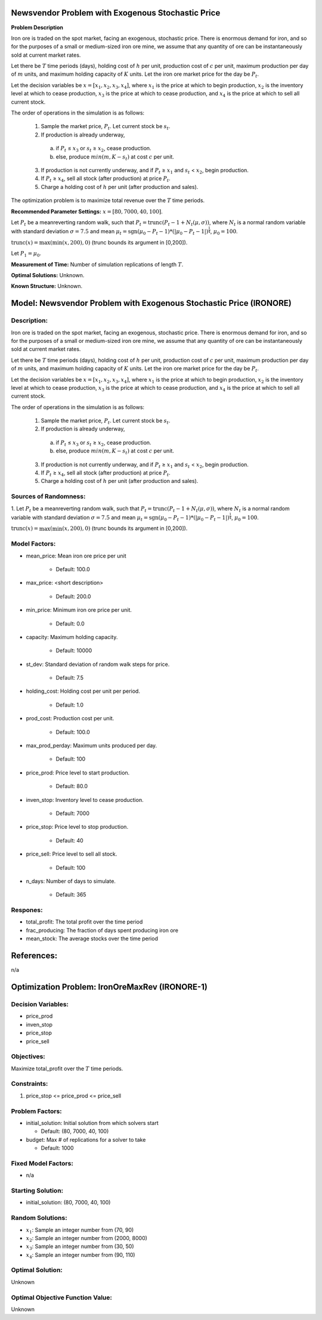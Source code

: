 
Newsvendor Problem with Exogenous Stochastic Price
==================================================

**Problem Description**

Iron ore is traded on the spot market, facing an exogenous, stochastic price. There
is enormous demand for iron, and so for the purposes of a small or medium-sized iron ore mine, we assume
that any quantity of ore can be instantaneously sold at current market rates.

Let there be :math:`T` time periods (days), holding cost of :math:`h` per unit, production cost of :math:`c` per unit, 
maximum production per day of :math:`m` units, and maximum holding capacity of :math:`K` units. Let the iron ore market price for
the day be :math:`P_t`.

Let the decision variables be :math:`x = [x_1, x_2, x_3, x_4]`, where :math:`x_1` is the price at which to begin production, :math:`x_2`
is the inventory level at which to cease production, :math:`x_3` is the price at which to cease production, and :math:`x_4` is
the price at which to sell all current stock.

The order of operations in the simulation is as follows:

  1. Sample the market price, :math:`P_t`. Let current stock be :math:`s_t`.

  2. If production is already underway,

    (a) if :math:`P_t` ≤ :math:`x_3` or :math:`s_t` ≥ :math:`x_2`, cease production.
    
    (b) else, produce :math:`min(m, K − s_t)` at cost :math:`c` per unit.

  3. If production is not currently underway, and if :math:`P_t` ≥ :math:`x_1` and :math:`s_t` < :math:`x_2`, begin production.

  4. If :math:`P_t` ≥ :math:`x_4`, sell all stock (after production) at price :math:`P_t`.

  5. Charge a holding cost of :math:`h` per unit (after production and sales).

The optimization problem is to maximize total revenue over the :math:`T` time periods.

**Recommended Parameter Settings:** :math:`x = [80, 7000, 40, 100]`.

Let :math:`P_t` be a meanreverting random walk, such that :math:`P_t = \mbox{trunc}(P_t - 1 + N_t (\mu,\sigma))`, 
where :math:`N_t` is a normal random variable with standard deviation :math:`\sigma = 7.5` and mean :math:`\mu_t = \mbox{sgn}(\mu_0 − P_t−1) * (| \mu_0 − P_t − 1 |)^{\frac{1}{4}}`, :math:`\mu_0 = 100`. 

:math:`\mbox{trunc}(x) = \max(\min(x, 200), 0)` (trunc bounds its argument in [0,200]). 

Let :math:`P_1 = \mu_0`.

**Measurement of Time:**  Number of simulation replications of length :math:`T`.

**Optimal Solutions:** Unknown.

**Known Structure:** Unknown.



Model: Newsvendor Problem with Exogenous Stochastic Price (IRONORE)
===================================================================

Description:
------------
Iron ore is traded on the spot market, facing an exogenous, stochastic price. There
is enormous demand for iron, and so for the purposes of a small or medium-sized iron ore mine, we assume
that any quantity of ore can be instantaneously sold at current market rates.

Let there be :math:`T` time periods (days), holding cost of :math:`h` per unit, production cost of :math:`c` per unit, 
maximum production per day of :math:`m` units, and maximum holding capacity of :math:`K` units. Let the iron ore market price for
the day be :math:`P_t`.

Let the decision variables be :math:`x = [x_1, x_2, x_3, x_4]`, where :math:`x_1` is the price at which to begin production, :math:`x_2`
is the inventory level at which to cease production, :math:`x_3` is the price at which to cease production, and :math:`x_4` is
the price at which to sell all current stock.

The order of operations in the simulation is as follows:

  1. Sample the market price, :math:`P_t`. Let current stock be :math:`s_t`.

  2. If production is already underway,

    (a) if :math:`P_t` ≤ :math:`x_3` or :math:`s_t` ≥ :math:`x_2`, cease production.
    
    (b) else, produce :math:`min(m, K − s_t)` at cost :math:`c` per unit.

  3. If production is not currently underway, and if :math:`P_t` ≥ :math:`x_1` and :math:`s_t` < :math:`x_2`, begin production.

  4. If :math:`P_t` ≥ :math:`x_4`, sell all stock (after production) at price :math:`P_t`.

  5. Charge a holding cost of :math:`h` per unit (after production and sales).

Sources of Randomness:
----------------------
1. Let :math:`P_t` be a meanreverting random walk, such that :math:`P_t = \mbox{trunc}(P_t - 1 + N_t (\mu,\sigma))`, 
where :math:`N_t` is a normal random variable with standard deviation :math:`\sigma = 7.5` and mean :math:`\mu_t = \mbox{sgn}(\mu_0 − P_t−1) * (| \mu_0 − P_t − 1 |)^{\frac{1}{4}}`, :math:`\mu_0 = 100`. 

:math:`\mbox{trunc}(x) = \max(\min(x, 200), 0)` (trunc bounds its argument in [0,200]). 

Model Factors:
--------------
* mean_price: Mean iron ore price per unit

    * Default: 100.0

* max_price: <short description>

    * Default: 200.0

* min_price: Minimum iron ore price per unit.

    * Default: 0.0
  
* capacity: Maximum holding capacity.

    * Default: 10000

* st_dev: Standard deviation of random walk steps for price.

    * Default: 7.5

* holding_cost: Holding cost per unit per period.

    * Default: 1.0

* prod_cost: Production cost per unit.

    * Default: 100.0

* max_prod_perday: Maximum units produced per day.

    * Default: 100

* price_prod: Price level to start production.

    * Default: 80.0

* inven_stop: Inventory level to cease production.

    * Default: 7000

* price_stop: Price level to stop production.

    * Default: 40

* price_sell: Price level to sell all stock.

    * Default: 100

* n_days: Number of days to simulate.

    * Default: 365


Respones:
---------
* total_profit: The total profit over the time period

* frac_producing: The fraction of days spent producing iron ore

* mean_stock: The average stocks over the time period


References:
===========
n/a


Optimization Problem: IronOreMaxRev (IRONORE-1)
========================================================

Decision Variables:
-------------------
* price_prod
* inven_stop
* price_stop
* price_sell

Objectives:
-----------
Maximize total_profit over the :math:`T` time periods.

Constraints:
------------
1. price_stop <= price_prod <= price_sell

Problem Factors:
----------------
* initial_solution: Initial solution from which solvers start

  * Default: (80, 7000, 40, 100)
  
* budget: Max # of replications for a solver to take

  * Default: 1000

Fixed Model Factors:
--------------------
* n/a

Starting Solution: 
------------------
* initial_solution: (80, 7000, 40, 100)

Random Solutions: 
------------------
* :math:`x_1`: Sample an integer number from (70, 90)
* :math:`x_2`: Sample an integer number from (2000, 8000)
* :math:`x_3`: Sample an integer number from (30, 50)
* :math:`x_4`: Sample an integer number from (90, 110)

Optimal Solution:
-----------------
Unknown

Optimal Objective Function Value:
---------------------------------
Unknown
